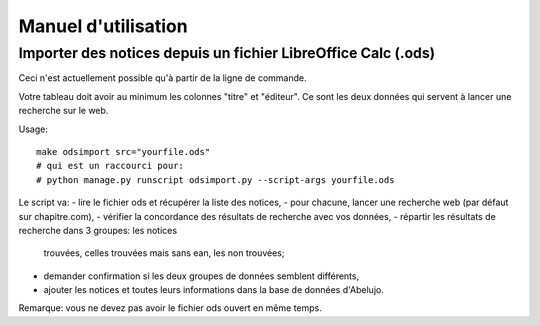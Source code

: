 Manuel d'utilisation
====================

Importer des notices depuis un fichier LibreOffice Calc (.ods)
--------------------------------------------------------------

Ceci n'est actuellement possible qu'à partir de la ligne de commande.

Votre tableau doit avoir au minimum les colonnes "titre" et
"éditeur". Ce sont les deux données qui servent à lancer une recherche
sur le web.

Usage::

    make odsimport src="yourfile.ods"
    # qui est un raccourci pour:
    # python manage.py runscript odsimport.py --script-args yourfile.ods

Le script va:
- lire le fichier ods et récupérer la liste des notices,
- pour chacune, lancer une recherche web (par défaut sur chapitre.com),
- vérifier la concordance des résultats de recherche avec vos données,
- répartir les résultats de recherche dans 3 groupes: les notices
  trouvées, celles trouvées mais sans ean, les non trouvées;
- demander confirmation si les deux groupes de données semblent
  différents,
- ajouter les notices et toutes leurs informations dans la base de
  données d'Abelujo.

Remarque: vous ne devez pas avoir le fichier ods ouvert en même temps.
